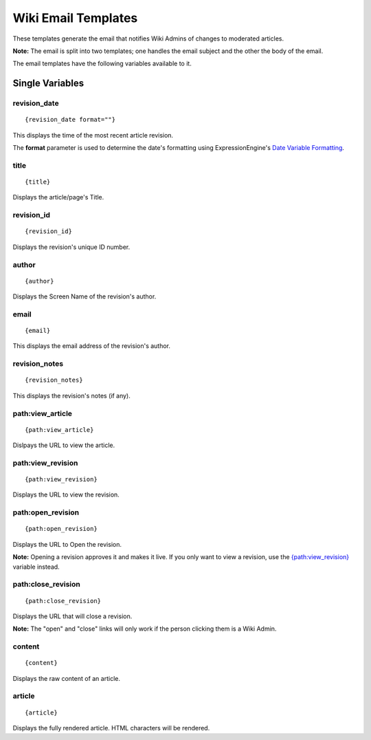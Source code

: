 Wiki Email Templates
====================

These templates generate the email that notifies Wiki Admins of changes
to moderated articles.

**Note:** The email is split into two templates; one handles the email
subject and the other the body of the email.

The email templates have the following variables available to it.

Single Variables
----------------


revision\_date
~~~~~~~~~~~~~~

::

	{revision_date format=""}

This displays the time of the most recent article revision.

The **format** parameter is used to determine the date's formatting
using ExpressionEngine's `Date Variable
Formatting <../../templates/date_variable_formatting.html>`_.

title
~~~~~

::

	{title}

Displays the article/page's Title.

revision\_id
~~~~~~~~~~~~

::

	{revision_id}

Displays the revision's unique ID number.

author
~~~~~~

::

	{author}

Displays the Screen Name of the revision's author.

email
~~~~~

::

	{email}

This displays the email address of the revision's author.

revision\_notes
~~~~~~~~~~~~~~~

::

	{revision_notes}

This displays the revision's notes (if any).

path:view\_article
~~~~~~~~~~~~~~~~~~

::

	{path:view_article}

Dislpays the URL to view the article.

path:view\_revision
~~~~~~~~~~~~~~~~~~~

::

	{path:view_revision}

Displays the URL to view the revision.

path:open\_revision
~~~~~~~~~~~~~~~~~~~

::

	{path:open_revision}

Displays the URL to Open the revision.

**Note:** Opening a revision approves it and makes it live. If you only
want to view a revision, use the
`{path:view\_revision} <#var_sin_path_view_revision>`_ variable instead.

path:close\_revision
~~~~~~~~~~~~~~~~~~~~

::

	{path:close_revision}

Displays the URL that will close a revision.

**Note:** The "open" and "close" links will only work if the person
clicking them is a Wiki Admin.

content
~~~~~~~

::

	{content}

Displays the raw content of an article.

article
~~~~~~~

::

	{article}

Displays the fully rendered article. HTML characters will be rendered.


